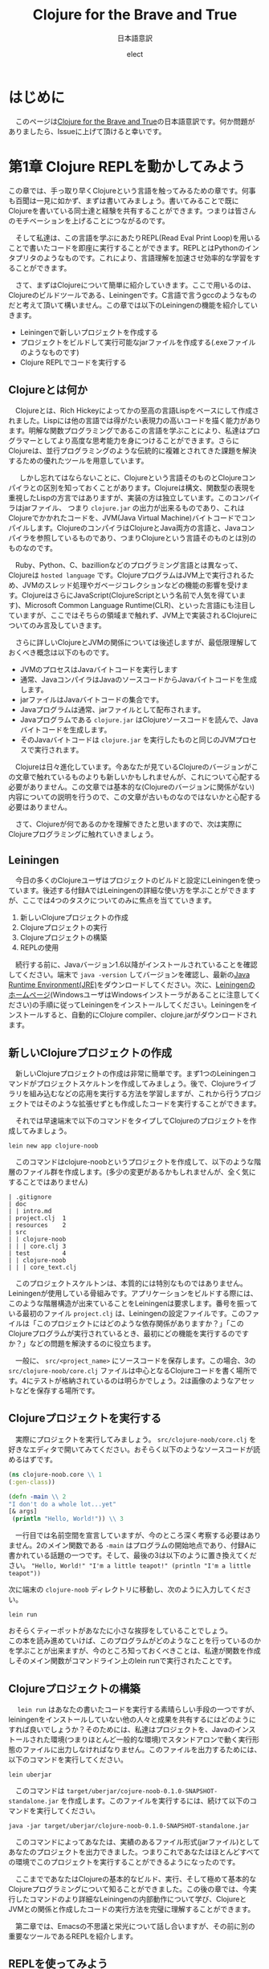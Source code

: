 # This is a Bibtex reference
#+OPTIONS: ':nil *:t -:t ::t <:t H:3 \n:t arch:headline ^:nil
#+OPTIONS: author:t broken-links:nil c:nil creator:nil
#+OPTIONS: d:(not "LOGBOOK") date:nil e:nil email:nil f:t inline:t num:nil
#+OPTIONS: p:nil pri:nil prop:nil stat:t tags:t tasks:t tex:t
#+OPTIONS: timestamp:nil title:t toc:t todo:t |:t
#+TITLE: Clojure for the Brave and True
#+DATE: 
#+AUTHOR: elect
#+EMAIL: e.tmailbank@gmail.com
#+LANGUAGE: en
#+SELECT_TAGS: export
#+EXCLUDE_TAGS: noexport
#+CREATOR: Emacs 24.5.1 (Org mode 9.1.1)
#+LATEX_CLASS: koma-article
#+LATEX_CLASS_OPTIONS: 
#+LATEX_HEADER_EXTRA: \bibliography{reference}
#+LaTeX_CLASS_OPTIONS:
#+DESCRIPTION:
#+KEYWORDS:
#+SUBTITLE: 日本語意訳
#+STARTUP: indent overview inlineimages
#+HTML_HEAD: <link rel="stylesheet" type="text/css" href="http://www.pirilampo.org/styles/readtheorg/css/htmlize.css"/>
#+HTML_HEAD: <link rel="stylesheet" type="text/css" href="http://www.pirilampo.org/styles/readtheorg/css/readtheorg.css"/>

#+HTML_HEAD: <script src="https://ajax.googleapis.com/ajax/libs/jquery/2.1.3/jquery.min.js"></script>
#+HTML_HEAD: <script src="https://maxcdn.bootstrapcdn.com/bootstrap/3.3.4/js/bootstrap.min.js"></script>
#+HTML_HEAD: <script type="text/javascript" src="http://www.pirilampo.org/styles/lib/js/jquery.stickytableheaders.js"></script>
#+HTML_HEAD: <script type="text/javascript" src="http://www.pirilampo.org/styles/readtheorg/js/readtheorg.js"></script>


* はじめに
  　このページは[[https://www.braveclojure.com/getting-started/][Clojure for the Brave and True]]の日本語意訳です。何か問題がありましたら、Issueに上げて頂けると幸いです。
* 第1章 Clojure REPLを動かしてみよう
  この章では、手っ取り早くClojureという言語を触ってみるための章です。何事も百聞は一見に如かず、まずは書いてみましょう。書いてみることで既にClojureを書いている同士達と経験を共有することができます。つまりは皆さんのモチベーションを上げることにつながるのです。

　そして私達は、この言語を学ぶにあたりREPL(Read Eval Print Loop)を用いることで書いたコードを即座に実行することができます。REPLとはPythonのインタプリタのようなものです。これにより、言語理解を加速させ効率的な学習をすることができます。

　さて、まずはClojureについて簡単に紹介していきます。ここで用いるのは、Clojureのビルドツールである、Leiningenです。C言語で言うgccのようなものだと考えて頂いて構いません。この章では以下のLeiningenの機能を紹介していきます。
- Leiningenで新しいプロジェクトを作成する
- プロジェクトをビルドして実行可能なjarファイルを作成する(.exeファイルのようなものです)
- Clojure REPLでコードを実行する
** Clojureとは何か
   　Clojureとは、Rich Hickeyによってかの至高の言語Lispをベースにして作成されました。Lispには他の言語では得がたい表現力の高いコードを描く能力があります。明解な関数プログラミングであるこの言語を学ぶことにより、私達はプログラマーとしてより高度な思考能力を身につけることができます。さらにClojureは、並行プログラミングのような伝統的に複雑とされてきた課題を解決するための優れたツールを用意しています。

   　しかし忘れてはならないことに、Clojureという言語そのものとClojureコンパイラとの区別を知っておくことがあります。Clojureは構文、関数型の表現を重視したLispの方言ではありますが、実装の方は独立しています。このコンパイラはjarファイル、 つまり =clojure.jar= の出力が出来るものであり、これはClojureでかかれたコードを、JVM(Java Virtual Machine)バイトコードでコンパイルします。ClojureのコンパイラはClojureとJava両方の言語と、Javaコンパイラを参照しているものであり、つまりClojureという言語そのものとは別のものなのです。

   　Ruby、Python、C、bazillionなどのプログラミング言語とは異なって、Clojureは =hosted language= です。ClojureプログラムはJVM上で実行されるため、JVMのスレッド処理やガベージコレクションなどの機能の影響を受けます。ClojureはさらにJavaScript(ClojureScriptという名前で人気を得ています)、Microsoft Common Language Runtime(CLR)、といった言語にも注目していますが、ここではそちらの領域まで触れず、JVM上で実装されるClojureについてのみ言及していきます。

   　さらに詳しいClojureとJVMの関係については後述しますが、最低限理解しておくべき概念は以下のものです。
   - JVMのプロセスはJavaバイトコードを実行します
   - 通常、JavaコンパイラはJavaのソースコードからJavaバイトコードを生成します。
   - jarファイルはJavaバイトコードの集合です。
   - Javaプログラムは通常、jarファイルとして配布されます。
   - Javaプログラムである =clojure.jar= はClojureソースコードを読んで、Javaバイトコードを生成します。
   - そのJavaバイトコードは =clojure.jar= を実行したものと同じのJVMプロセスで実行されます。

   　Clojureは日々進化しています。今あなたが見ているClojureのバージョンがこの文章で触れているものよりも新しいかもしれませんが、これについて心配する必要がありません。この文章では基本的な(Clojureのバージョンに関係がない)内容についての説明を行うので、この文章が古いものなのではないかと心配する必要はありません。

   　さて、Clojureが何であるのかを理解できたと思いますので、次は実際にClojureプログラミングに触れていきましょう。

** Leiningen
　今日の多くのClojureユーザはプロジェクトのビルドと設定にLeiningenを使っています。後述する付録AではLeiningenの詳細な使い方を学ぶことができますが、ここでは4つのタスクについてのみに焦点を当てていきます。
1. 新しいClojureプロジェクトの作成
2. Clojureプロジェクトの実行
3. Clojureプロジェクトの構築
4. REPLの使用

　続行する前に、Javaバージョン1.6以降がインストールされていることを確認してください。端末で ~java -version~ してバージョンを確認し、最新の[[http://www.oracle.com/technetwork/java/javase/downloads/index.html][Java Runtime Environment(JRE)]]をダウンロードしてください。次に、[[http://leiningen.org/][Leiningenのホームページ]](WindowsユーザはWindowsインストーラがあることに注意してください)の手順に従ってLeiningenをインストールしてください。Leiningenをインストールすると、自動的にClojure compiler、clojure.jarがダウンロードされます。


** 新しいClojureプロジェクトの作成
　新しいClojureプロジェクトの作成は非常に簡単です。まず1つのLeiningenコマンドがプロジェクトスケルトンを作成してみましょう。後で、Clojureライブラリを組み込むなどの応用を実行する方法を学習しますが、これから行うプロジェクトではそのような拡張せずとも作成したコードを実行することができます。

　それでは早速端末で以下のコマンドをタイプしてClojureのプロジェクトを作成してみましょう。

#+BEGIN_SRC shell
lein new app clojure-noob
#+END_SRC

　このコマンドはclojure-noobというプロジェクトを作成して、以下のような階層のファイル群を作成します。(多少の変更があるかもしれませんが、全く気にすることではありません)

#+BEGIN_SRC text
| .gitignore
| doc
| | intro.md
| project.clj  1
| resources    2
| src
| | clojure-noob
| | | core.clj 3
| test         4
| | clojure-noob
| | | core_text.clj
#+END_SRC

　このプロジェクトスケルトンは、本質的には特別なものではありません。Leiningenが使用している骨組みです。アプリケーションをビルドする際には、このような階層構造が出来ていることをLeiningenは要求します。番号を振っている最初のファイル =project.clj= は、Leiningenの設定ファイルです。このファイルは「このプロジェクトにはどのような依存関係がありますか？」「このClojureプログラムが実行されているとき、最初にどの機能を実行するのですか？」などの問題を解決するのに役立ちます。

　一般に、 =src/<project_name>= にソースコードを保存します。この場合、3の =src/clojure-noob/core.clj= ファイルは中心となるClojureコードを書く場所です。4にテストが格納されているのは明らかでしょう。2は画像のようなアセットなどを保存する場所です。


** Clojureプロジェクトを実行する
　実際にプロジェクトを実行してみましょう。 =src/clojure-noob/core.clj= を好きなエディタで開いてみてください。おそらく以下のようなソースコードが読めるはずです。

#+BEGIN_SRC clojure
(ns clojure-noob.core \\ 1
(:gen-class))

(defn -main \\ 2
"I don't do a whole lot...yet"
[& args]
 (println "Hello, World!")) \\ 3
#+END_SRC

　一行目では名前空間を宣言していますが、今のところ深く考察する必要はありません。2のメイン関数である ~-main~ はプログラムの開始地点であり、付録Aに書かれている話題の一つです。そして、最後の3は以下のように置き換えてください。 ~"Hello, World!" "I'm a little teapot!" (println "I'm a little teapot"))~

  次に端末の =clojure-noob= ディレクトリに移動し、次のように入力してください。

  #+BEGIN_SRC shell
lein run
  #+END_SRC

  おそらくティーポットがあなたに小さな挨拶をしていることでしょう。
  この本を読み進めていけば、このプログラムがどのようなことを行っているのかを学ぶことが出来ますが、今のところ知っておくべきことは、私達が関数を作成しそのメイン関数がコマンドライン上のlein runで実行されたことです。


** Clojureプロジェクトの構築
　 ~lein run~ はあなたの書いたコードを実行する素晴らしい手段の一つですが、leiningenをインストールしていない他の人々と成果を共有するにはどのようにすれば良いでしょうか？そのためには、私達はプロジェクトを、Javaのインストールされた環境(つまりほとんど一般的な環境)でスタンドアロンで動く実行形態のファイルに出力しなければなりません。このファイルを出力するためには、以下のコマンドを実行してください。

#+BEGIN_SRC shell
lein uberjar
#+END_SRC

　このコマンドは =target/uberjar/cojure-noob-0.1.0-SNAPSHOT-standalone.jar= を作成します。このファイルを実行するには、続けて以下のコマンドを実行してください。

  #+BEGIN_SRC shell
java -jar target/uberjar/clojure-noob-0.1.0-SNAPSHOT-standalone.jar
  #+END_SRC

　このコマンドによってあなたは、実績のあるファイル形式(jarファイル)としてあなたのプロジェクトを出力できました。つまりこれであなたはほとんどすべての環境でこのプロジェクトを実行することができるようになったのです。

　ここまでであなたはClojureの基本的なビルド、実行、そして極めて基本的なClojureプログラミングについて知ることができました。この後の章では、今実行したコマンドのより詳細なLeiningenの内部動作について学び、ClojureとJVMとの関係と作成したコードの実行方法を完璧に理解することができます。

　第二章では、Emacsの不思議と栄光について話し合いますが、その前に別の重要なツールであるREPLを紹介します。

** REPLを使ってみよう
　REPLはコードを試験するためのツールであり、実行中のプログラムと対話することができ、思いついたアイデアを即座に試すことができます。REPLはコードを入力し逐次実行するためのプロンプトを提供します。そして私達の入力を =読み取り= 、 =評価= し 、結果を =出力= し、 =ループ= を繰り返しプロンプトを再度表示します。

　このプロセスによってClojureは、ほとんどの他言語では不可能な迅速なフィードバックサイクルが可能です。Clojureの理解度を素早く確認できるので、適宜使用することを強くおすすめします。また、Lispの経験をするためにもREPLを用いた開発は非常に意義あるものです。この素晴らしい機会を逃さないためにもぜひともREPLを使っていきましょう。

　REPLを起動するためには、次のコマンドを実行してください。

#+BEGIN_SRC shell
lein repl
#+END_SRC

  出力はおそらく以下のようになるでしょう。

  #+BEGIN_SRC shell
nREPL server started on port 28925
REPL-y 0.1.10
Clojure 1.7.0
    Exit: Control+D or (exit) or (quit)
Commands: (user/help)
    Docs: (doc function-name-here)
          (find-doc "part-of-name-here")
  Source: (source function-name-here)
          (user/sourcery function-name-here)
 Javadoc: (javadoc java-object-or-class-here)
Examples from clojuredocs.org: [clojuredocs or cdoc]
          (user/clojuredocs name-here)
          (user/clojuredocs "ns-here" "name-here")
clojure-noob.core=>
  #+END_SRC

　最後の行である ~clojure-noob.core=>~ はあなたが ~clojure-noob.core~ という名前空間にあることを示しています。こ名前空間ではでは現在 ~-main~ 関数だけが定義されています。早速実行してみましょう。

#+BEGIN_SRC clojure
clojure-noob.core=> (-main)
I'm a little teapot!
nil
#+END_SRC
  
　素晴らしい！これで私達は関数を呼び出して評価することができました。いくつかの基本的なClojureの関数を試してみましょう。

#+BEGIN_SRC clojure
clojure-noob.core=> (+ 1 2 3 4)
10
clojure-noob.core=> (* 1 2 3 4)
24
clojure-noob.core=> (first [1 2 3 4])
1
#+END_SRC

　これも面白い結果を得ることができました。ここではいくつかの数字を足し、掛け、そしてベクトルの最初の要素を取り出したのです。それと同時に私達は特徴的なLispの構文を目にしたことになります。それはすべてのLisp、もちろんClojureにも採用されているポーランド記法の表記です。この構文はまずオペレータ（関数）が式の最初に出てくることを意味しています。今の文を難しく感じたとしても、心配することはありません。Clojureの構文については今後わかりやすく解説が行われます。

　概念的には、REPLはSSH(Secure Shell)に似ています。SSHを使用してリモートサーバとやり取りをするのと同じ方法で、Clojure REPLは実行中のClojureプロセスと対話することができます。この機能は非常に強力であり、例えばREPLを埋め込んだライブプロダクションアプリでは実行中にコードを変更しそれを反映させることができます。ただしREPLを使用したClojureの構文とその意味について詳しく知っている必要があることには注意しなければなりません。

　もう一つ注意しなければならないことは、この文章ではREPLのプロンプト無しでコードのみを掲載していますが、以下のようにコードを試してみてください。

  #+BEGIN_SRC clojure
(do (println "no prompt here!")
   (+ 1 3))
; => no prompt here!
; => 4
  #+END_SRC
  
　 ~;=>~ はREPLで実行した際の出力と返り値を示します。この場合は上の関数を実行した結果が表示されており、 ~; => no prompt here~ が出力で、 ~; => 4~ が返り値になります。

** Clojureの編集ツール
　この時点でClojure言語を学ぶために必要な、エディタや統合開発環境（IDE）の基礎知識が必要です。もしあなたが、Clojureの強力なエディタについての良いチュートリアルが必要な場合には、Clojureユーザに極めて人気の高いEmacsについての説明を第2章で行います。Clojureの開発にはEmacsを使わなければならない、ということは全くありませんが、EmacsはClojure REPLとの親密な関係を持った機能があり、Lispコードの作成に適しています。しかし何よりも忘れてはならないのは、開発環境はあなたに最も適したものを使用するべきだということです。

　Emacsがあなたに合わない場合のために、Clojure開発のための他のテキストエディタとIDEを設定するためのいくつかの解説を紹介します。

- このYoutubeの動画はSublime Text2 でClojureの開発を行う場合の設定について説明しています。[[https://www.youtube.com/watch?v=wBl0rYXQdGg][Clojure development with Sublime Text 2]]
- こちらはClojureの開発をVimで行いたい際に見るべき素晴らしい入門サイトです。[[https://mybuddymichael.com/writings/writing-clojure-with-vim-in-2013.html][Writing Clojure With Vim In 2013]]
- ClojureのEclipseのプラグインはこちらです。[[https://github.com/laurentpetit/ccw/wiki/GoogleCodeHome][GoogleCodeHome]]
- IntellijユーザのためのClojure開発環境であるCursive Clojureです。[[https://cursiveclojure.com/][Cursive Clojure]]
- Nightcodeは無料で簡潔なClojure開発環境です。[[https://github.com/oakes/Nightcode/][Nightcode]]

** この章のまとめ
　素晴らしいことにあなたは今回小さなティーポットについてのClojureプログラムを作成することができました。そしてClojureソフトウェアを作成する際に最も重要なツールの一つであるREPLについて触れることもできました。原作者にとってのヒーローの一人である"Long Live"の登場人物から引用するならば以下のような言葉がふさわしいでしょう。

#+BEGIN_SRC text
You held your head like a hero
On a history book page
It was the end of a decade
But the start of an age
—Taylor Swift
#+END_SRC
* 第2章 Emacsの使い方
　Clojureを身につけるにあたって、あなたのエディタはあなたに最も真摯な味方です。Emacsを使って作業することを強くおすすめしますが、もちろんあなたの使いたいエディタを使用することができます。この章のEmacsの設定に従わない場合や、別のエディタを使いたいと考えた場合には、REPLの設定をするために少しばかりの時間が必要となる可能性があります。

　私がEmacsをおすすめする理由は、Clojure REPLとの親密な統合が提供されることです。これによって書いているときにすぐにコードを試してみることができます。このようなタイトなフィードバックループは、Clojureを学ぶ際に非常に役立ちます。EmacsはLispの方言で書かれており、他の作業を行う際にも強力なツールとなります。

　この章の最後で、Emacsの設定は図2-1のようになります。
[[https://www.braveclojure.com/assets/images/cftbat/basic-emacs/emacs-final.png][図2-1:典型的なEmacsの設定]]

　ここに到達するためには、まずEmacsをインストールし、新しい人に優しいEmacs設定をセットアップします。次に、ファイルの開き方、編集方法、保存方法、重要なキーバインディングを使ってEmacsとやりとりする方法の基本を学びます。最後に、Clojureコードを実際に編集してREPLとやりとりをする方法を学びます。

** インストール 
　あなたが作業しているプラットフォームには、Emacsの最新のメジャーバージョン(Emacs 25やEmacs 24)を用いるべきです。
- OS X Mac appとして[[http://emacsformacosx.com/][vanilla Emacs]] をインストールします。Aquamacsのような他のオプションはEmacsをもっと「Macのような」ものにするはずですが、標準的なEmacsとはまったく異なって設定されているため、長期的な使用には問題があるかもしれません。
- Ubuntu [[https://launchpad.net/~cassou/+archive/emacs][emacs]]の支持に従ってください。
- Windows [[https://github.com/chuntaro/NTEmacs64][NTEmacs]]を使うことをおすすめします。
- その他のおすすめ [[https://qiita.com/ayato_p/items/10f61995cdc21c2d1927][Spacemacs]] などの利用はVimユーザにもフレンドリーなEmacsの派生です。こちらを用いた場合は以下に説明している設定ではなくリンク先の設定を参照してください。

　Emacsをインストールしたら、それを開いてください。図2-2のようなものが表示されます。

[[https://www.braveclojure.com/assets/images/cftbat/basic-emacs/emacs-fresh.png][図2-2:最初にEmacsを開いたときに表示される画面]]

** 構成
　Clojure用にEmacsを設定するために必要なすべてのファイルのリポジトリが作成されています。これは[[https://github.com/flyingmachine/emacs-for-clojure/archive/book1.zip]] にあります。これをEmacsに取り込むためには以下の手順を踏む必要があります。

1. Emacsを閉じます
2. ~/.emacs.d フォルダを削除してください。(WindowsユーザはC:\Users\your_user_name\AppData\Roaming\にあるはずです)Emacsが設定ファイルを探す場所で、これらを削除し入れ替えることでEmacsの設定を変更しようとしているのです。
3. 上記のzipファイルをダウンロードし、解凍します。そして出てきたemacs-for-clojure-book1というフォルダを.emacs.dのあった場所に移動し、.emacs.dという名前に変更してください。
4. ~/.lein/profiles.clj ファイルを作成してください。(Windowsユーザは、おそらくC:\Users\your_user_name\.lein\profiles.clj を作成します)そして以下の行を追加して下さい。
     #+BEGIN_SRC clojure
{:user {:plugins [[cider/cider-nrepl "0.8.1"]]}}
#+END_SRC
5. Emacsを開いてください。

　あなたがEmacsを開いたとき、Emacsは自身のいくつかの拡張パッケージをダウンロードします。このアクティビティが終了した後はEmacsを再起動して下さい。すると図2-3のようなウィンドウが表示されます。

[[https://www.braveclojure.com/assets/images/cftbat/basic-emacs/emacs-configged.png][図2-3:設定をインストールした後のEmacsの初期画面]]

** Emacsの緊急停止コマンド
　Ctrl-g はEmacsの重要で基本的な緊急停止コマンドです。このコマンドを実行することでうまくいかないEmacsコマンドを停止させることができ、再実行を可能にすることができます。このコマンドによってEmacsが異常終了したり、編集していたファイルが消失することはありません。あなたの行った現在の行動をキャンセルするだけです。

** Emacsバッファ
　すべての編集作業はEmacsバッファで行われます。最初にEmacsを起動すると、=*scratch*= バッファが開いています。基本的なEmacsではウィンドウの一番下に現在のバッファ名を表示します。

[[https://www.braveclojure.com/assets/images/cftbat/basic-emacs/emacs-buffer-name.png][図2-4:Emacsは現在のバッファ名を表示しています]]

　デフォルトでは =*scratch*= バッファはLispの開発に最適化された括弧とインデントの解釈をおこなますが、プレーンテキストを編集する際には不便です。そのため新しいバッファを作成し、そこでプレーンテキストを快適に編集しましょう。以下のシーケンスを実行しましょう。

1. Ctrl+xを同時押し
2. bキーを押す

　これを省略して書く際には ~C-x b~ となります。

　このシーケンスを実行すると、図2-5に示すように、アプリケーションの下部にプロンプ​​トが表示されます。

[[https://www.braveclojure.com/assets/images/cftbat/basic-emacs/emacs-buffer-prompt.png][図2-5:ミニバッファはEmacsから入力を求めるプロンプトです]]

　この領域はミニバッファと呼ばれ、Emacsが入力を求めるところです。今すぐバッファ名を入力してみましょう。すでに開いているバッファ名を入力することもできますし、新しいバッファ名を入力することもできます。 =emacs-fun-times= と入力してみましょう。するとバッファ名が =emacs-fun-times= になっていると思います。このバッファ内では基本的なテキスト入力はおそらくあなたの期待した通りの機能を示すと思います。一般キーの入力時には文字が表示され、矢印キーに対しては移動ができ、Enterキーでは新しい行を作成することができます。

　あなたはおそらくEmacsがそこまで難しいことをしているわけではないことに気づくでしょう。これによってあなたがEmacsが気難しいツールなのではないかという不安を払拭することができるでしょう。もしあなたがこのバッファを消したいと考えたならば、C-x k Enterを入力することでこのバッファを削除することができます。(つまり、その場、バッファをkillするということです)

　先のコマンドによってあなたは =emacs-fun-times= というバッファを削除したことになり、おそらく =*scratch*= バッファに遷移したと思います。一般的に、あなたは望む限りの
バッファを C-x b シーケンスを実行することで作成することができます。また、同じシーケンスでバッファ間のスムーズな移動もできます。しかしながら、あなたが作成したバッファは C-x C-s でセーブされるまではメモリ上に存在するだけです。バッファを作成しても必ずしもそれに対応したファイルがどこかに作成されるわけではないということに注意してください。さて、基本的なバッファについての説明が終わったところで、ファイルの操作について説明しましょう。

** ファイルの操作
　Emacsでファイルを開くためのキーバインディングはC-x C-f です。そうすると入力を受け付けるミニバッファのプロンプトが表示されます。 ~〜/.emacs.d/customize/ui.el~ を入力してみましょう。Emacsはこの入力を読んで、このファイル名と同じ名前のバッファを作成しそこにそのファイルを開きます。37行目に進み、(~M-x goto-line Enter 37 Enter~ / Altキー＋xを入力して、goto-lineという文字を入力しEnterキーを押して、37という数字を入力して、再びEnterキーを押してください) 先頭のセミコロンを削除しコメントを外しましょう。つまり37行目は以下のようになります。

#+BEGIN_SRC elisp
(setq initial-frame-alist '((top . 0) (left . 0) (width . 120) (height . 80)))
#+END_SRC

　 ~width~ や ~height~ の横の値(上では120、80となっている部分)を変更することで、次にEmacsを開いたときのウィンドウのサイズを変更することができます。試しに以下のように件の値を小さくしてみましょう。

#+BEGIN_SRC elisp
(setq initial-frame-alist '((top . 0) (left . 0) (width . 80) (height . 20)))
#+END_SRC

　 ~width~ と ~height~ の値を変更したところで、C-x C-s でファイルを保存することができます。このシーケンスを実行するとEmacsのミニバッファに ~Wrote /Users/snuffleupagus/.emacs.d/customizations/ui.el~ といった文が表示されると思います。

　ファイルを保存したら、Emacsを終了してもう一度起動してください。おそらく起動時の画面はとても小さなサイズになり、図2-6のような形になるはずです。

[[https://www.braveclojure.com/assets/images/cftbat/basic-emacs/tinemacs.png][図2-6:高さと幅を指定することで、Emacsを開くたびにウィンドウサイズが更新されます]]

　Emacsが好きなサイズで起動するまで、同じプロセスを2,3回実行してみてください。あるいは37行目をコメントアウトして保存し、Emacsを再起動してください(Emacsをデフォルトの幅と高さで開きます)。ui.elの編集と保存が終わったら ~C-x k~ でバッファを閉じることができます。もし何らかの不具合があればこの章の =構成= の項目から再びファイルを設置し直すことでEmacsを元に戻すことができるでしょう。 

　要約をすると
1. Emacsではバッファ内で編集作業を行う
2. バッファを移動する際には ~C-x b~ とバッファ名を入力する
3. バッファを新規作成するためには ~C-x b~ で新しいバッファ名を入力する
4. ファイルを開く際には、 ~C-x C-f~ を押し、ファイルのパスを入力する
5. ファイルを保存する際には、 ~C-x C-s~ を入力する
6. ファイルを新しく作る際には、 ~C-x C-f~ を入力し、新しく作成したいファイルのパスを入力する。バッファを保存した際に、Emacsは入力した新しいファイルを作成しバッファの内容を保存する。

** キーバインドとモード
　ここまで長い道のりを進んできて、私達は基本的なエディタと同様にEmacsを利用することができるようになりました。これはサーバ上でEmacsを利用する必要がある場合や、Emacsを無理やり使用させられるような場合には役立つことでしょう。

　しかし、実際にEmacsを用いて生産性を向上させるためには、重要なキーバインディングなどについての情報を知っておく必要があるでしょう。まず私達はEmacsのモードについて学びます。そしてその次にいくつかの重要な用語についての確認を行い、非常に有用なキーバインド達を調べていきます。

*** EmacsはLispのインタプリタです
　 =キーバインド= という言葉の由来は、Emacsが =キーストロークをコマンドにバインドする= という意味からの派生です。これはelip関数が実行されているという意味です。（その意味ではコマンドと関数は言葉は交換可能であるのかもしれません）例えば ~C-x b~ とは関数 ~switch-to-buffer~ にバインドされています。同様に ~C-x C-s~ は ~save-file~ にバインドされています。

　しかし、Emacsはそれ以上に素晴らしい機能を持っています。単純なキーストロークである、 ~f~ や ~a~ ですら関数となり得り、私達が =self-insert-command= として関数を割り当てることが可能です。

　Emacsからすれば、すべての関数は平等に生成され、すべての関数を定義することも可能です。あまりおすすめできませんが、 ~save-file~ のようなコアな関数も再定義することが可能です。

　関数を再定義できる理由には、Emacsはコード編集機能をロードしているLispインタプリタに過ぎないという事実があります。Emacsはほとんどがelispで書かれているため、Emacsからすれば、 ~save-file~ もただの関数であり、 ~switch-to-buffer~ もこれと等価に実行可能です。それどころかあなた自身が関数を作成しそれをEmacsに組み込まれている関数と同様に実行することも可能であり、実行中のEmacsの動作をそのEmacs内でelispを書くことで変更できます。

　このような強力なプログラミング言語を用いてEmacsを変更することで、Emacsは非常に柔軟で自由な形になり、それがEmacsが私達を魅了する理由の一つです。もちろんこのすべての機能を知るためには表面的なものでさえ複雑な部分が見受けられ、学習には時間がかかる可能性があります。しかし、Emacsの根底には、Lispの洗練された単純さと、それに伴う無限の可能性です。この変更可能性には機能の作成と再定義だけにとどまらず、キーバインドの作成、再定義、削除すら可能です。キーバインドとはキーストロークと関数を関連付けるテーブルのエントリに過ぎないため、このテーブルは自由に変更ができるのです。

　また、 ~M-x~ function-name (例えば、 ~M-x save-buffer~)を使用して、特定のキーバインドなしでコマンドを名前から実行することもできます。 =M= は現代のキーボードで言うならば、WindowsやLinuxではaltキー、MacではOptionキーに割り当てられています。 ~M-x smex~ を実行すると、実行する別のコマンドを入力することを求められます。

　キーバインドと関数を理解したので、どのモードがどのように動作するのかを見ていきましょう。

*** モード
　Emacsのモードは様々な種類のファイルを編集する際に役立つようにパッケージ化されたキーバインドと関数のコレクションです。(モードは、Emacsに構文のハイライト機能などを提供することもありますが、それは二次的な意味を持っているため、ここでは扱いません)

　例えば、Clojureファイルを編集する際には、EmacsではClojureモードをロードします。この文章を書いている筆者はMarkdownファイルを書いているのでMarkdownモードを利用しています。このモードでは、Markdownの作業に固有の便利なキーバインドがたくさんあります。Cojureを編集するときは、現在のバッファをREPLにロードしてコンパイルするために、 ~C-c C-k~ などのような一連のClojureモード固有のキーバインドを知っておくことが最善です。

　モードには、 =メジャーモード= と =マイナーモード= のに種類があります。ClojureモードやMarkdownモードはメジャーモードです。メジャーモードは通常、ファイルを開くときにEmacsによって設定されますが、関連するEmacsコマンド(~M-x clojure-mode~ や ~M-x markdown-mode~ など)を実行することで明示的にモードを設定することができます。一つのバッファについてアクティブなメジャーモードは一つだけです。

　メジャーモードは特定のファイルタイプや言語に特化していますが、対してマイナーモードは通常、ファイルタイプ全体で便利な機能を提供します。例えば、abbrevモードやyasnippetモードは割り当てられた予約語を元に補完処理を行います。マイナーモードは複数のものを同時にアクティブにすることができます。

　図2-7に示すように、モードライン上でアクティブなモードを確認することができます。

[[https://www.braveclojure.com/assets/images/cftbat/basic-emacs/emacs-mode-line.png][図2-7：モードラインはどのモードがアクティブであるかを示しています]]

　ファイルを開いてもEmacsがメジャーモードがロードされないとき、それはEmacsがそのメジャーモードに関するパッケージを入手していないときです。このパッケージのインストールについて次に説明します。

*** パッケージのインストール
　多くのモードはパッケージとして配布されています。これはパッケージリポジトリに格納されたelispファイルの集合体です。この章の冒頭にインストールしたEmacs 24(25)では、パッケージの参照とインストールが非常に簡単です。 ~M-x packag-list-packages~ は利用可能なほぼすべてのパッケージを表示します。しかしその前に、 ~M-x package-refresh-contents~ によって最新のパッケージリストを得ておくことをおすすめします。また、 ~M-x package-install~ から任意のパッケージを指定することでそれをインストールすることもできます。

　あなた自身のelispファイルやインターネット上のファイルをロードすることで、Emacsをカスタマイズすることもできます。「[[http://www.masteringemacs.org/articles/2010/10/04/beginners-guide-to-emacs/][Emacsの初心者向けガイド]]」を見てみると良いかもしれません。カスタマイズのロード方法には、ガイドの記事の下の方にある「新しいパッケージをロードする」項を参照してください。

** 編集におけるコアな用語とキーバインド
　テキストエディタのようにEmacsを使いたいだけなら、このセクションを飛ばしていただいても構いません。しかし、このセクションを見ることであなたはEmacsの素晴らしい機能のいくつかを知ることができるでしょう。ここでは、重要なEmacsの用語についての説明をします。具体的には、テキストの選択、切り取り、コピー、貼り付けの方法。バッファの効率の良い切り替え方法などです。
　
　まず、Emacsで新しいバッファを開き(~C-x b~ でしたね)、それを =jack-handy= という名前にしましょう。次に、以下のjack Handyの言葉を入力してみましょう。（後述しますが、コピーをした状態でバッファ内で ~C-y~ をすると貼り付けられます)

#+BEGIN_SRC text
If you were a pirate, you know what would be the one thing that would　really make you mad? Treasure chests with no handles. How the hell are　you supposed to carry it?!

The face of a child can say it all, especially the mouth part of the face.

To me, boxing is like a ballet, except there's no music, no choreography, and the dancers hit each other.
#+END_SRC

　以降はこの文章を弄ることで説明をしていきます。

*** ポインタ
　あなたがここまで順番通りにEmacsの設定を行ってきたならば、Emacsのバッファに小さな矩形が表示されていると思います。これが =カーソル= であり、 =ポインタ= の図形表示です。ポインタはすべての動作の開始点となります。ここからテキストが挿入され、ほとんどの編集コマンドはポインタに関連して発生します。また、カーソルが文字の上に置かれているように見えますが、実際はその文字と前の文字との間にポインタがあります。

　例えば、 =If you were a pirate= の =f= の上にカーソルが置かれているとき、ポインタは =I= と =f= の間にあります。つまり、ここで =a= を入力すれば =Iaf= となります。また、 =f= の上にカーソルを合わせたまま ~C-k~ を押すと、それ以降の行の文字が消えてしまいます。つまりこのコマンドは、テキストの ~kill-line~ を実行したことになります。(後で詳細については説明します) その変更は ~C-/~ でもとに戻すことができます。

*** 移動
　矢印キーを使用して他のエディタと同様にポイントを移動できますが、表2-1に示すように、多くのキーバインドによって効率的に移動することもできます。

#+NAME: 表2-1
#+CAPTION: テキスト内で移動するためのキーバインド
|-------+----------------------------------------------------|
| キー  | 説明                                               |
|-------+----------------------------------------------------|
| C-a   | 行頭に移動する                                     |
| M-m   | その行の空白ではない字の先頭に移動する             |
| C-e   | その行の末尾に移動する                             |
| C-f   | 一文字前に進む                                     |
| C-b   | 一文字後ろに進む                                   |
| M-f   | 一単語前に進む                                     |
| M-b   | 一単語後ろに進む                                   |
| C-s   | このコマンドの後に入力された文字列の検索(前向き)   |
| C-r   | このコマンドの後に入力された文字列の検索(後ろ向き) |
| M-<   | バッファの先頭に移動する                           |
| M->   | バッファの末尾に移動する                           |
| M-g g | このコマンドの後に入力された行数にジャンプする     |
|-------+----------------------------------------------------|

　さっそくこれらの機能を先ほど作成した =jack-handy= のバッファに対して行ってみましょう。

*** 範囲選択
　Emacsではテキストの選択という考えではなく、領域の選択という考え方を採用しています。領域を作成するには、 ~C-SPC~ でマークを設定します。次にポインタを移動すると、マークとポイントの間のすべての部分が領域になります。これは他のテキストエディタの、Shiftキーで領域選択ができる機能に似ています。

　例えば、 =jack-handy= バッファで以下のようにしてみましょう。

1. バッファの先頭に行きましょう(~M-<~) 
2. C-SPCを押しましょう
3. ~M-f~ を二回押して、二単語分の領域を作ります
4. バックスペースキーを押すことでその領域が削除されます(つまり、 =If you= が削除されます)

　Shiftキーではなくマークを使って領域選択を行う利点の一つは、マークを設定した後にEmacsの移動コマンドを自由に使用することができることです。例えばマークを設定して、 ~C-s~ を使用し、任意の文字まで飛んで、その範囲までを選択することができます。つまりShiftキーを離さないように注意して文字列を探す必要がなくなるのです。

　領域選択では、ある操作をバッファの限られた領域内だけに限定することもできます。

1. =The face of child can say= という部分を範囲選択してください。
2. その上で ~M-x replace-string~ と入力し、その次に ~face~ ~head~ とEnterで繋げて入力することで領域内の =face= を =head= に置換することができます。

　なお、 ~replace-string~ コマンドそのものは指定された領域に対して効果を発揮する関数であり、上のような動作が通常の利用方法です。

*** 削除とキルリング
　多くのアプリケーションにおいて私達はテキストを切り取ることができますし、コピーと貼り付けを行うこともできます。切り取りとコピーはクリップボードに選択したものを追加して、貼り付けはクリップボードの内容を現在のアプリケーションにコピーします。Emacsではこのような機能も盛り込んでおり、領域を切り取り、貼り付けることができますし、コピーすることもできます。

　ところがEmacsにおけるこの3つの動作はやや特殊なものがあります。つまり典型的な切り取り/コピー/貼り付けができるクリップボード機能郡ではできないタスクの実行が可能なのです。

　Emacsはキルリングという場所に複数のテキストブロックを格納しています。これは昔に切り取られてしまったテキストを検索することができるという素晴らしい機能を持っています。この機能を実際に体験してみましょう。

1. 最初の行の、 =Treasure= という単語の上に領域を作成します
2. ~M-w~ を入力し ~kill-ring-save~ します。これはコピーに似た動作をし、該当領域をバッファから削除することなくキルリングに追加します。
3. 最後の行の、 =choreography= の先頭にポインタを合わせてください
4. ~M-d~ を入力し、 ~kill-word~ を実行します。単語単位での削除が可能で、 =choreography= の単語が削除されたはずです。
5. 同じ場所で ~C-y~ コマンドを使ってキルリングにあるテキストをバッファに貼り付けましょう。今回は先程削除してキルリングに追加されていた =choreography= が追加されたはずです。
6. 同様に ~M-y~ コマンドを使うことで今度は =choreography= という先程貼り付けた単語が消えて、その前にキルリングに保存していた =Treasure= が追加されました。

　ここで非常に有用な切り取りや貼り付けのキーバインドを表2-2に示します。

#+CAPTION: 切り取りや貼り付けに関するキーバインド
#+NAME: 表2-2
|------+----------------------------------------|
| キー | 説明                                   |
|------+----------------------------------------|
| C-w  | 選択範囲の切り取り                     |
| M-w  | 選択範囲のキーリングへの追加（コピー） |
| C-y  | 貼り付け                               |
| M-y  | 貼付けするテキストの選択               |
| M-d  | 単語単位での切り取り                   |
| C-k  | 行の削除                               |
|------+----------------------------------------|

*** 編集とヘルプ
　表2-3は、スペーシングとテキストの補完を扱うために知っておくべき、便利な編集キーバインドを示しています。

#+CAPTION: その他の便利な編集用キーバインド
#+NAME: 表2-3
|------+---------------------------------------------------------|
| キー | 説明                                                    |
|------+---------------------------------------------------------|
| Tab  | 行のインデント                                          |
| C-j  | 新しい行に移動してインデントを行う。EnterとTab          |
| M-/  | yasnippetなどを使っている際の補完機能を呼ぶキーバインド |
| M-\  | ポインタ周辺の無駄なスペースを削除するためのコマンド    |
|------+---------------------------------------------------------|

(日本語ユーザへの注記：M-\はMozcなどの日本語入力切替のためのキーバインドになっていることが多々あるため、意図した動作をしない可能性があります。)

　Emacsは組み込みで素晴らしいヘルプを持っています。以下の2つのキーがその代表となるヘルプのためのキーバインドです。

#+CAPTION: 組み込みのヘルプキーバインド
#+NAME: 表2-4
|----------------------+--------------------------------------------------------|
| キー                 | 説明                                                   |
| C-h k (キーバインド) | キーバインドについての説明をします。                   |
|                      | コマンド入力後に調べたいキーバインドを入力してください |
| C-h f                | 関数についての説明をします。                           |
|----------------------+--------------------------------------------------------|

　ヘルプテキストは新しいウィンドウに表示されます。このことについては後に説明を行います。今のところは、ヘルプウィンドウは ~C-x o q~ (またはヘルプウィンドウ上で ~q~) でこれを閉じることができる、ということを確認してください。

** EmacsでClojureを扱う
　次に、Emacsを使ってClojureアプリを効率的に開発する方法を説明します。まずEmacsに接続されたREPLプロセスの開始方法やEmacsウィンドウの操作の両方を学んでいきます。次に式の評価、ファイルのコンパイル、及びその他の便利なタスクの実行に役立つキーバインドの豊富さについても言及します。最後に、Clojure開発時に起こるエラーの処理方法と、オプションのマイナーモードであるPareditのいくつかの機能を紹介します。これは、Lisp系列の言語でコードを記述したり編集したりするのに便利です。

　Clojureコード自体を学んでいきたい場合は先に進んで大丈夫です。もし何かに躓いた際には何度でも読み返してみてください。

*** REPLを起動してみよう
　第1章で学んだように、REPLでは、対話形式でClojureコードを記述し実行することができます。REPLは実行中のClojureプログラムであり、プロンプトを表示して入力を読み取り、評価し、結果を出力し、プロンプトに戻っていきます。第1章ではREPLを ~lein repl~ を用いてターミナルから起動しましたが、このセクションではEmacsから直接REPLを起動してみます。

　EmacsをREPLに接続するには、Emacsの[[https://github.com/clojure-emacs/cider/][CIDER]] を使う必要があります。この章の前半の設定手順に従っている場合にはすでにインストールしてありますが、 ~M-x package-install Enter CIDER~ を用いて再インストールすることもできます。
　
　CIDERを使うことでEmacs内でREPLを利用することができ、より効率的にREPLと対話できるようになるキーバインドが提供されます。早速REPLセッションを確立してみましょう。Emacsを使用して、第1章で作成した =clojure-noob/src/clojure-noob/core.clj= ファイルを開きます。(作り忘れた場合などは、 ~M-x shell~ でEmacs内からシェルを開くことができるのでそこで作成すると良いでしょう) 次に、 ~M-x cider-jack-in~ コマンドでREPLを開始します。ほんの少し待った後にREPLが開始され、新しいバッファが作成されます。そして、図2-8のような表示が出てくるはずです。

[[https://www.braveclojure.com/assets/images/cftbat/basic-emacs/cider-jack-in.png][図2-8:~M-x cider-jack-in~ を実行した後のEmacsの外観]]

　今度は2つのウィンドウが見えます。 =core.clj= ファイルは左側にあり、REPLは右側にあります。Emacsがこのように半分に分割されたことを今まで見たことがなかったとしても心配しないでください。Emacsがウィンドウを如何にして分割しているのかは後で説明を行います。さて、REPLでコードを評価してみましょう。以下の太字の行を入力してみてください。コメントアウトされている部分がEnterキーを押したときにREPLに表示される結果です。コードの内容については次の章で説明を行いますので今は深く考えなくて構いません。

#+BEGIN_SRC clojure
(+ 1 2 3 4)
; => 10
(map inc [1 2 3 4])
; => (2 3 4 5)
(reduce + [5 6 100])
; => 111
#+END_SRC

　このREPLは第一章で使ったものと同じように使用できます。更に詳しい機能について説明をしていきたいところではありますが、ここでEmacsの画面を分割して作業をする方法について説明します。

*** Emacsのウィンドウとフレームについて
　Emacsがフレームとウィンドウをどの湯に扱うのかを説明し、ウィンドウ関連の重要なキーバインドをいくつか紹介します。Emacsのウィンドウ操作に慣れている場合は飛ばしても構いません。

　Emacsは様々な用語を慣れ親しんだ意味とはかなり異なった形で使用しています。通常 =ウィンドウ= と呼ばれているものはEmacsでは =フレーム= と呼ばれます。Emacsは =フレーム= を呼び出しその中で複数の =ウィンドウ= に分割することができます。複数のウィンドウに分割することで、一度に複数のバッファを表示することができます。これはすでに ~cider-jack-in~ コマンドですでに経験していることです。(図2-9を参照)

[[https://www.braveclojure.com/assets/images/cftbat/basic-emacs/emacs-windows.png][図2-9:Emacsでは、フレームにウィンドウが含まれます]]

　表2-5は、フレームとウィンドウを操作するためのいくつかのキーバインドを示しています。

#+CAPTION: Emacsウィンドウのキーバインド
#+NAME: 表2-5
|-------+--------------------------------------------------------------------------------------------------------------------------------------------|
| キー  | 説明                                                                                                                                       |
|-------+--------------------------------------------------------------------------------------------------------------------------------------------|
| C-x o | カーソルを別のウィンドウに切り替えます。これを使ってClojureファイルとREPLを切り替えてみましょう                                            |
| C-x 1 | 他のウィンドウを削除して現在のウィンドウのみをフレームに残します。これはバッファを消しているわけではいので、作業が消えるわけではありません |
| C-x 2 | フレームを上下に分割します                                                                                                                 |
| C-x 3 | フレームを左右に分割します                                                                                                                 |
| C-x 0 | 現在のウィンドウを削除します                                                                                                               |
|-------+--------------------------------------------------------------------------------------------------------------------------------------------|

　以上のEmacsウィンドウについてのキーバインドを試してみることをおすすめします。例えば、Clojureファイルにカーソルを置き、 ~C-x 1~ を使用します。もう一方のウィンドウは消え、Clojureコードだけが表示されます。次に以下を実行してみましょう。

1. ~C-x 3~ を使用してウィンドウを左右に分割しましょう
2. 右のウィンドウに切り替えるには ~C-x o~ を使います
3. 右のウィンドウでこの内容をCIDERバッファに切り替えるには、 ~C-x b *cider-repl*~ を使用します

　少し試してから、Emacsに左側はClojureコードを、右側にCIDERバッファが開かれているように設定しましょう。ウィンドウとフレームの詳しい情報について知りたい場合には [[https://www.gnu.org/software/emacs/manual/html_node/elisp/Windows.html][Emacsのマニュアル]] を参照してください。

　Emacsのウィンドウを移動できるようになったので、Clojure開発のキーバインドを学びましょう。

*** 豊富で有用なキーバインド
　ここまでであなたはClojureのプロジェクトをEmacsで使う際の真の力となるキーバインドたちを学ぶための準備を整えました。これから学ぶコマンドは、僅かなキーストロークによってコードを評価、調整、コンパイル、実行することができます。まず式を素早く評価する方法から見ていきましょう。

　 =core.clj= の一番下に以下を追加してみてください。

#+BEGIN_SRC clojure
(println "Cleanliness is next to godliness")
#+END_SRC

　 ~C-e~ を用いてこの行末まで移動し、 ~C-x C-e~ (または ~C-c C-e~)を実行してみましょう。図2-10に示すように、 =Cleanliness is next to godliness= はCIDERバッファに表示されます。

[[https://www.braveclojure.com/assets/images/cftbat/basic-emacs/cider-eval-last-expression.png][図2-10:REPLで別のバッファからのコードを即座に評価します]]

　キーバインド ~C-x C-e~ (~C-c C-e~)シーケンスは ~cide-eval-last-expression~ コマンドを実行します。名前からわかるように、このコマンドは直前の式をREPLに送り、REPLはそれを評価します。なお ~C-u C-x C-e~ は、ポインタの後に評価の結果を印刷します。

　さて、私達が第1章で書いた関数である ~-main~ を実行して見ましょう。小さなティーポットからの挨拶が返ってくるはずです。

　 =core.clj= バッファ内で ~C-c M-n~ シーケンスを実行するとREPLの名前空間をそのファイルの先頭に書かれている名前空間に切り替えることができます。REPLのプロンプトを見ると、 =clojure-noob.core>= という文字を見ることができます。名前空間について詳しいことを私達はまだ学んでいませんが、名前空間が関数などの名前の競合を避けるためのメカニズムであるということだけを知っていれば十分です。次にREPLのプロンプトに直接 (-main) と入力してみてください。REPLは =I'm a little tepot!= という返事をしてきます。

　さて、新しい関数を作成して実行してみましょう。 =core.clj= の一番下に以下を追加してください。

#+BEGIN_SRC clojure
(defn train
  []
  (println "Choo choo!"))
#+END_SRC

　完了したら、ファイルを保存して ~C-c C-k~ を使用して、REPLセッション内で現在のファイルをコンパイルします。(REPLが変更を認識するようにコードをコンパイルする必要があるのです) REPLで ~(train)~ を実行すると、 ~Choo choo!~ と返事をします。

　REPLの中で ~C-↑~ を試して見てください。 ~C-↑~ ~C-↓~ はREPL履歴を循環します。REPL履歴には、REPLで評価したすべてのClojureの式が含まれています。

　Macユーザは ~C-（矢印キー）~ は別のキーバインドとしてマッピングされています。こちらの設定を変更しないと異なった動作を行う可能性があります。

　最後にこれを試してみてください。

1. REPL上に  ~(-main~ と閉じ括弧を忘れて入力してみてください
2. ~C-Enter~ を押します

　CIDERは自動的に括弧を閉じて式を評価する必要があります。これはCIDERが非常に多くの括弧を扱う上で用意されているちょっとした便利な機能です。

　CIDERには、Clojureを学ぶ際に重要ないくつかのキーバインドがあります。 ~C-c C-d C-d~ を押すと、その時点のシンボルのドキュメントが更新され、検索する時間を短縮することができます。ドキュメントを確認し終わったら、 ~q~ を押してドキュメントバッファを閉じます。 ~M-.~ キーバインドはポインタの下にあるシンボルのソースコードに移動し、 ~M-,~ はもとのバッファの位置に戻ることができます。最後に ~C-c C-d C-a~ では、任意の関数名とドキュメントのテキストを調べることが可能です。これは名前を正確に覚えていない関数を見つけるために最適な方法です。

　[[https://github.com/clojure-emacs/cider/][CIDER README]] には、主要なキーバインドの包括的なリストがありますが、今の所重要なものは表2-6と表2-7に示しています。

#+CAPTION: Clojureバッファのキーバインド
#+NAME: 表2-6
|-------------+------------------------------------------------------------|
| キー        | 説明                                                       |
|-------------+------------------------------------------------------------|
| C-c M-n     | 現在のバッファの名前空間に切り替えます                     |
| C-x C-e     | 現在のポインタの関数を評価する                             |
| (C-c C-e)   |                                                            |
| C-c C-k     | 現在のバッファをコンパイルします                           |
| C-c C-d C-d | 選択しているのシンボルのドキュメントを表示します           |
| M-. と M-,  | 選択しているシンボルのソースコードに移動し                 |
|             | 元のバッファに戻ります                                     |
| C-c C-d C-a | 任意のシンボルの検索                                       |
|             | 関数名とドキュメント全体に渡って任意のテキストを見つけます |
|-------------+------------------------------------------------------------|

#+CAPTION: CIDERバッファのキーバインド
#+NAME: 表2-7
|-----------+------------------------|
| キー      | 説明                   |
|-----------+------------------------|
| C-↓ C-↑ | REPL履歴を循環します   |
| Enter     | 括弧を閉じて評価します |
|-----------+------------------------|

*** エラーの処理方法
　このセクションではいくつかのバグのあるコードを書いて、Emacsがどのようにそれに応答するのか、そしてエラーからどのように復旧するのかを見ることができます。REPLバッファと =core.clj= バッファの両方でこれを行います。REPLから始めてみましょう。プロンプトで ~(map)~ と入力してEnterキーを押します。図2-11のようなものが表示されます。

[[https://www.braveclojure.com/assets/images/cftbat/basic-emacs/cider-error.png][REPLで不正なコードを実行すると起こる画面]]

　画面のように、 ~map~ に引数を指定しないで呼び出すと、Clojureはエラーコードを返します。REPLバッファに ~ArityException~ のエラーメッセージとともに左ウィンドウには怪文書のようなテキストが表示されます。それらは =スタックトレース= であり、実際に例外を投げた関数とその関数を呼び出した関数を関数呼び出しスタックに表示しています。

　Clojureのスタックトレースは、初心者では解読が難しいことがあります。しかしこれから有用な情報を取得する方法を学びます。CIDERを使用するとスタックトレースをフィルタすることができ、それによって無駄な情報を削ぎ落とすことができます。 =*cider-error*= バッファの二行目を見てください。Clojure、Java、REPL、Tooling、Duplicates、Allというフィルタがあります。各オプションをクリックすることでフィルタを有効にすることができます。各スタックトレースの行をクリックして対応するソースコードにジャンプすることもできます。

　左側のウィンドウのスタックトレースを閉じる方法は次のとおりです。

1. ~C-x o~ を使用してウィンドウを切り替えます
2. ~q~ を押してスタックトレースを閉じ、自動的にCIDERに戻ることができます
　
　エラーを再表示するためには、 =*cider-error*= バッファに切り替えてください。ファイルをコンパイルしようとすると、エラーメッセージが表示されることもあります。コンパイル時のエラーを見るために、次の手順を行ってみましょう。

1. ~(map)~ を =core.clj= ファイルの末尾にに追加してください。
2. ~C-c C-k~ を使用してコンパイルします

　前に見たものに似た =*cider-error*= バッファが表示されると思います。ここでも ~q~ でスタックトレースを閉じます。

*** Paredit
　Clojureコードのバッファにコードを書いている途中に、例えば閉じ括弧が自動的に入力されるなどの不思議な現象に見舞われたかもしれません。

　これは、 =paredit-mode= による機能です。 =Lisp= コードにおける括弧管理をより効率的にするためのマイナーモードです。 =Paredit= は、すべての括弧、二重引用符、そして大括弧が閉じられていることを必ず保証してくれます。

　 =Paredit= はすべての括弧で作成された構造を簡単に移動したり変更したりするためのキーバインドも提供しています。次のセクションでは最低限覚えておくべき有用なキーバインドについて説明しますが、 [[https://github.com/georgek/paredit-cheatsheet/blob/master/paredit-cheatsheet.pdf][ドキュメント]] か包括的なチートシートを参照することができます。（このドキュメントは赤いパイプがポインタを示しています）

　しかしこのモードに慣れていない場合、 =paredit= は迷惑な機能であるように感じるでしょう。その場合には、 ~M-x paredit-mode~ で機能を無効化することができます。また、再び同じシーケンスを行うことで機能を有効にすることもできます。

　次のセクションでは有用なキーバインドについて紹介します。

*** ラッピングとスラーピング
　 =ラッピング= はポインタを括弧で囲みます。 =スラーピング= は閉じ括弧の位置を移動します。例えば以下のような操作が可能になります。

#+BEGIN_SRC clojure
(+ 1 2 3 4)
#+END_SRC

　から、

#+BEGIN_SRC clojure
(+ 1 (* 2 3) 4)
#+END_SRC

　まず2をラッピングしてみましょう。2の手前にポインタを合わせてください。この位置をここでは =|= パイプで表しています。

#+BEGIN_SRC clojure
(+ 1 |2 3 4)
#+END_SRC

　次に、 ~M-(~ ~paredit-wrap-round~ コマンドを使うと、以下のような結果になります。

#+BEGIN_SRC clojure
(+ 1 (|2) 3 4)
#+END_SRC

　アスタリスクとスペースを追加してみましょう。

#+BEGIN_SRC clojure
(+ 1 (* |2) 3 4)
#+END_SRC

　 ~C-->~ で3をスラーピングすることができます。

#+BEGIN_SRC clojure
(+ 1 (* |2 3) 4)
#+END_SRC

　これを行うことで、矢印キーを使って括弧の移動や拡張を自由に行うことができます。
　
*** バーフィング
　もしあなたが間違って4までをスラーピングしてしまった場合は、2や3のある括弧内で ~C-<-~ をすることで戻すことができます。そしてこれをバーフィングと呼びます。

#+BEGIN_SRC clojure
(+ 1 (|* 2 3 4))
#+END_SRC

　次に ~C-<-~ を使います。

#+BEGIN_SRC clojure
(+ 1 (* 2 3) 4)
#+END_SRC

　ここまでであなたは =paredit-mode= で括弧を自在に操ることができるようになりました。

*** その他の移動
　多くの場合において、Lisp方言を書くときは、次のような式を書くことになると思います。

#+BEGIN_SRC lisp
(map (comp record first)
     (d/q '[:find ?post
            :in $ ?search
            :where
            [(fulltext $ :post/content ?search)
             [[?post ?content]]]]
          (db/db)
          (:q params)))
#+END_SRC

　この種の式では、ある部分式から次の部分式に素早くジャンプできると便利です。括弧の開始地点の直前にポインタを置くと、 ~C-M-f~ は閉じ括弧に移動することができます。同様に、ポイントが閉じ括弧にある状態で ~C-M-b~ を使うと始めの括弧に移動します。

　表2-8に今までに学んだ ~paredit-mode~ のキーバインドをまとめます。

#+CAPTION: Pareditのキーバインド
#+NAME: 表2-8
|------------------+-----------------------------------|
| キー             | 説明                              |
|------------------+-----------------------------------|
| M-x paredit-mode | paredit-modeを切り替えます        |
| M-(              | paredit-wrap-round 機能を使います |
| C-->             | 閉じ括弧を右にずらします          |
| C-<-             | 閉じ括弧を左にずらします          |
| C-M-f C-M-b      | 開き/閉じ括弧に移動します         |
|------------------+-----------------------------------|

** さらなる学習をするには
　Emacsは最古参のエディタの一つであり、その魅力を知った暁には間違いなくあなたの愛用のエディタになります。最初のハードルこそ高く感じるかもしれませんが、そこを超えてしまえば、あなたは一生このエディタを使ったことによる多大な恩恵を受けられるはずです。

　Emacsを開くたびに私達は何らかのインスピレーションを受けます。仕事場に入った職人のようにこの眼の前に開かれた可能性に感じ入ります。私は、自身のために進化した環境の快適さを感じています。キーバインドやパッケージは日々のアイデアに生き生きとしたものを与えてくれます。

　これらの資料はEmacsでの旅を続ける際に役立ちます。

1. [[http://www.gnu.org/software/emacs/manual/html_node/emacs/index.html#Top][Emcasマニュアル]]は、Emacsについてのほぼ全てに関する丁寧な説明が行われています。時間があるときに目を通してみると良いでしょう。
2. Mickey Petersenによる [[http://www.masteringemacs.org/reading-guide/][Mastering Emacs]] はEmacsについての資料の中で最良のものの一つでしょう。
3. より視覚的な資料として、 Sacha Chuaが手がけた [[http://sachachua.com/blog/wp-content/uploads/2013/05/How-to-Learn-Emacs8.pn ][Emacsを学ぶ方法]] をおすすめします。
4. 組み込みのチュートリアルである ~C-h t~ を押すだけです

(翻訳者からの注釈：日本でEmacsのチュートリアル本を買う際には発行日に注意してください。Emacsのバージョンは日々更新されているため、古いキーバインドやパッケージの上位互換が一般化している場合が多くあります)

** この章のまとめ
　素晴らしいことにあなたはClojure言語を学ぶ環境、Emacsについての理解をほとんど極めることができました。EmacsはLispのインタプリタであり、elisp関数のショートカットとしてシーケンスがあり、モードはキーバインドや関数のコレクションです。Emacs特有のバッファ、ウィンドウ、領域、切り取りやコピー、貼り付けについてをマスターしました。最後に、CIDERとpareditを用いたClojureの便利な作業方法について学びました。

　Emacsの知識を本格的に身につけることのできたということは、Clojureを本格的に学ぶことのできる環境が整ったということです。次の章からはいよいよClojureという言語を詳しく見ていくことになります。

* 第3章

